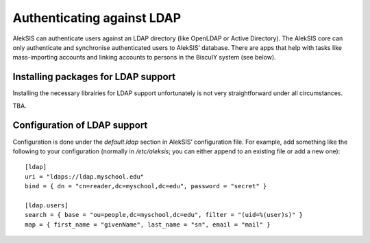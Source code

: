 Authenticating against LDAP
===========================

AlekSIS can authenticate users against an LDAP directory (like OpenLDAP or
Active Directory). The AlekSIS core can only authenticate and synchronise
authenticated users to AlekSIS’ database. There are apps that help with
tasks like mass-importing accounts and linking accounts to persons in
the BiscuIY system (see below).


Installing packages for LDAP support
------------------------------------

Installing the necessary librairies for LDAP support unfortunately is not
very straightforward under all circumstances.

TBA.


Configuration of LDAP support
-----------------------------

Configuration is done under the `default.ldap` section in AlekSIS’
configuration file. For example, add something like the following to your
configuration (normally in `/etc/aleksis`; you can either append to an
existing file or add a new one)::

  [ldap]
  uri = "ldaps://ldap.myschool.edu"
  bind = { dn = "cn=reader,dc=myschool,dc=edu", password = "secret" }

  [ldap.users]
  search = { base = "ou=people,dc=myschool,dc=edu", filter = "(uid=%(user)s)" }
  map = { first_name = "givenName", last_name = "sn", email = "mail" }
